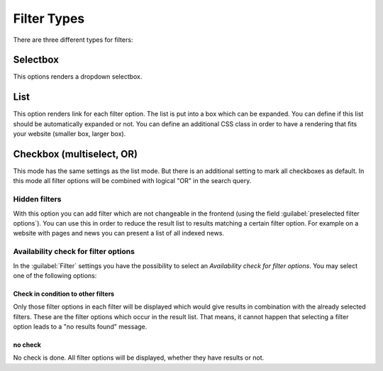 ﻿.. include:: /Includes.rst.txt

.. _filtertypes:

============
Filter Types
============

There are three different types for filters:

Selectbox
=========

This options renders a dropdown selectbox.

List
====

This option renders link for each filter option. The list is put into a box which can be expanded. You can
define if this list should be automatically expanded or not. You can define an additional CSS class in order to
have a rendering that fits your website (smaller box, larger box).

Checkbox (multiselect, OR)
==========================

This mode has the same settings as the list mode. But there is an additional setting to mark all
checkboxes as default. In this mode all filter options will be combined with logical "OR" in the search query.

Hidden filters
--------------

With this option you can add filter which are not changeable in the frontend (using the field :guilabel:`preselected
filter options`). You can use this in order to reduce the result list to results matching a certain filter option.
For example on a website with pages and news you can present a list of all indexed news.

Availability check for filter options
-------------------------------------

In the :guilabel:`Filter` settings you have the possibility to select an `Availability check for filter options`. You may
select one of the following options:


Check in condition to other filters
^^^^^^^^^^^^^^^^^^^^^^^^^^^^^^^^^^^

Only those filter options in each filter will be displayed which would give results in combination with
the already selected filters. These are the filter options which occur in the result list. That means, it cannot happen
that selecting a filter option leads to a "no results found" message.

no check
^^^^^^^^

No check is done. All filter options will be displayed, whether they have results or not.

